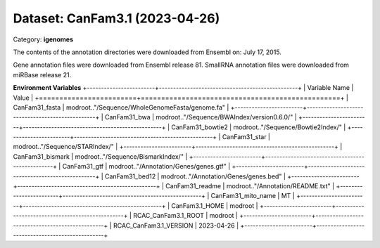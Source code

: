 ===============================
Dataset: CanFam3.1 (2023-04-26)
===============================

Category: **igenomes**

The contents of the annotation directories were downloaded from Ensembl on: July 17, 2015.

Gene annotation files were downloaded from Ensembl release 81. SmallRNA annotation files were downloaded from miRBase release 21.

**Environment Variables**
+------------------------+-------------------------------------------------+
| Variable Name          | Value                                           |
+========================+=================================================+
| CanFam31_fasta         | modroot.."/Sequence/WholeGenomeFasta/genome.fa" |
+------------------------+-------------------------------------------------+
| CanFam31_bwa           | modroot.."/Sequence/BWAIndex/version0.6.0/"     |
+------------------------+-------------------------------------------------+
| CanFam31_bowtie2       | modroot.."/Sequence/Bowtie2Index/"              |
+------------------------+-------------------------------------------------+
| CanFam31_star          | modroot.."/Sequence/STARIndex/"                 |
+------------------------+-------------------------------------------------+
| CanFam31_bismark       | modroot.."/Sequence/BismarkIndex/"              |
+------------------------+-------------------------------------------------+
| CanFam31_gtf           | modroot.."/Annotation/Genes/genes.gtf"          |
+------------------------+-------------------------------------------------+
| CanFam31_bed12         | modroot.."/Annotation/Genes/genes.bed"          |
+------------------------+-------------------------------------------------+
| CanFam31_readme        | modroot.."/Annotation/README.txt"               |
+------------------------+-------------------------------------------------+
| CanFam31_mito_name     | MT                                              |
+------------------------+-------------------------------------------------+
| CanFam3.1_HOME         | modroot                                         |
+------------------------+-------------------------------------------------+
| RCAC_CanFam3.1_ROOT    | modroot                                         |
+------------------------+-------------------------------------------------+
| RCAC_CanFam3.1_VERSION | 2023-04-26                                      |
+------------------------+-------------------------------------------------+


